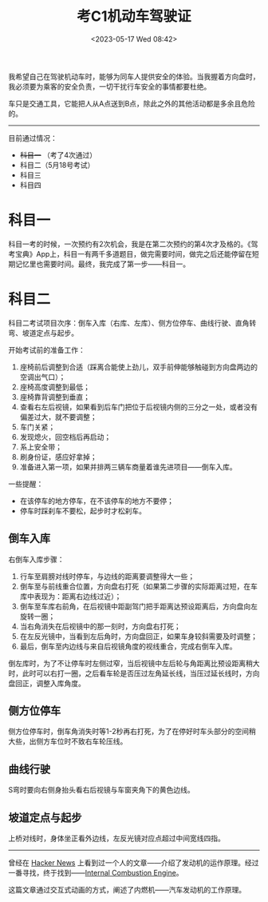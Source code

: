 #+TITLE: 考C1机动车驾驶证
#+DATE: <2023-05-17 Wed 08:42>
#+TAGS[]: 随笔

我希望自己在驾驶机动车时，能够为同车人提供安全的体验。当我握着方向盘时，我必须要为乘客的安全负责，一切干扰行车安全的事情都要杜绝。

车只是交通工具，它能把人从A点送到B点，除此之外的其他活动都是多余且危险的。

-----

目前通过情况：

- +科目一+ （考了4次通过）
- 科目二（5月18号考试）
- 科目三
- 科目四

* 科目一

科目一考的时候，一次预约有2次机会，我是在第二次预约的第4次才及格的。《驾考宝典》App上，科目一有两千多道题目，做完需要时间，做完之后还能停留在短期记忆里也需要时间。最终，我完成了第一步——科目一。

* 科目二

科目二考试项目次序：倒车入库（右库、左库）、侧方位停车、曲线行驶、直角转弯、坡道定点与起步。

开始考试前的准备工作：

1. 座椅前后调整到合适（踩离合能使上劲儿，双手前伸能够触碰到方向盘两边的空调出气口）；
2. 座椅高度调整到最低；
3. 座椅靠背调整到垂直；
4. 查看右左后视镜，如果看到后车门把位于后视镜内侧的三分之一处，或者没有偏差过大，就不要调整；
5. 车门关紧；
6. 发现熄火，回空档后再启动；
7. 系上安全带；
8. 刷身份证，感应好拿掉；
9. 准备进入第一项，如果并排两三辆车商量着谁先进项目——倒车入库。

一些提醒：

- 在该停车的地方停车，在不该停车的地方不要停；
- 停车时踩刹车不要松，起步时才松刹车。

** 倒车入库

右倒车入库步骤：

1. 行车至肩膀对线时停车，与边线的距离要调整得大一些；
2. 倒车至与前线重合位置，方向盘右打死（如果第二步骤的实际距离过短，在车库中表现为：距离右边线过近）；
2. 倒车至车库右前角，在后视镜中距副驾门把手距离达预设距离后，方向盘向左旋转一圈；
3. 当右角消失在后视镜中的那一刻时，方向盘右打死；
4. 在左反光镜中，当看到左后角时，方向盘回正，如果车身较斜需要及时调整；
5. 最后，倒车至内边线与来自后视镜角度的视线重合，完成右倒车入库。

倒左库时，为了不让停车时左侧过窄，当后视镜中左后轮与角距离比预设距离稍大时，此时可以右打一圈，之后看车轮是否压过左角延长线，当压过延长线时，方向盘回正，调整入库角度。

** 侧方位停车

侧方位停车时，倒车角消失时等1-2秒再右打死，为了在停好时车头部分的空间稍大些，出侧方车位时不致右车轮压线。

** 曲线行驶

S弯时要向右侧身抬头看右后视镜与车窗夹角下的黄色边线。

** 坡道定点与起步

上桥对线时，身体坐正看外边线，左反光镜对应点超过中间宽线四指。

-----

曾经在 [[https://news.ycombinator.com/][Hacker News]] 上看到过一个人的文章——介绍了发动机的运作原理。经过一番寻找，终于找到——[[https://ciechanow.ski/internal-combustion-engine/][Internal Combustion Engine]]。

这篇文章通过交互式动画的方式，阐述了内燃机——汽车发动机的工作原理。
